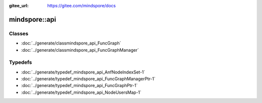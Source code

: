 :gitee_url: https://gitee.com/mindspore/docs


.. _namespace_mindspore__api:

mindspore::api
========================


Classes
-------


- :doc:`../generate/classmindspore_api_FuncGraph`

- :doc:`../generate/classmindspore_api_FuncGraphManager`


Typedefs
--------


- :doc:`../generate/typedef_mindspore_api_AnfNodeIndexSet-1`

- :doc:`../generate/typedef_mindspore_api_FuncGraphManagerPtr-1`

- :doc:`../generate/typedef_mindspore_api_FuncGraphPtr-1`

- :doc:`../generate/typedef_mindspore_api_NodeUsersMap-1`
